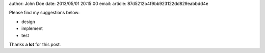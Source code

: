 author: John Doe
date: 2013/05/01 20:15:00
email:
article: 87d5212b4f9bb923122dd829eabbdd4e

Please find my suggestions below:

- design
- implement
- test

Thanks **a lot** for this post.


